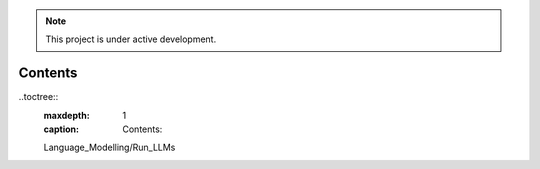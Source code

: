 
.. note::

   This project is under active development.

Contents
--------

..toctree::
	:maxdepth: 1
	:caption: Contents:
	
	Language_Modelling/Run_LLMs

